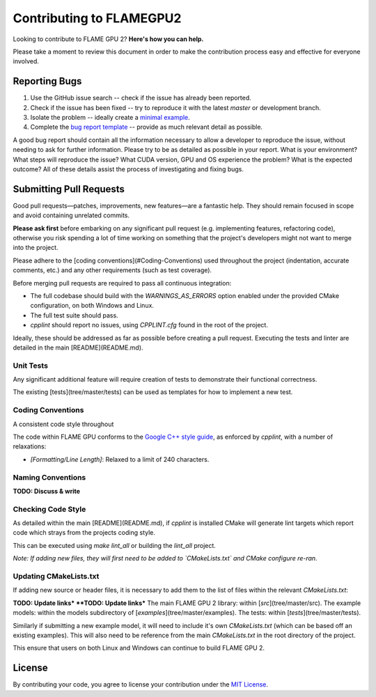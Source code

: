 Contributing to FLAMEGPU2
=========================

Looking to contribute to FLAME GPU 2? **Here's how you can help.**

Please take a moment to review this document in order to make the contribution process easy and effective for everyone involved.

Reporting Bugs
--------------

1. Use the GitHub issue search -- check if the issue has already been reported.
2. Check if the issue has been fixed -- try to reproduce it with the latest `master` or development branch.
3. Isolate the problem -- ideally create a `minimal example <https://stackoverflow.com/help/minimal-reproducible-example>`_.
4. Complete the `bug report template <https://github.com/FLAMEGPU/FLAMEGPU2_dev/issues/new?template=bug_report.md&title=[BugReport]>`_ -- provide as much relevant detail as possible.

A good bug report should contain all the information necessary to allow a developer to reproduce the issue, without needing to ask for further information.
Please try to be as detailed as possible in your report. What is your environment? What steps will reproduce the issue? What CUDA version, GPU and OS experience the problem? What is the expected outcome?
All of these details assist the process of investigating and fixing bugs.



Submitting Pull Requests
------------------------

Good pull requests—patches, improvements, new features—are a fantastic help. They should remain focused in scope and avoid containing unrelated commits.

**Please ask first** before embarking on any significant pull request (e.g. implementing features, refactoring code), otherwise you risk spending a lot of time working on something that the project's developers might not want to merge into the project.

Please adhere to the [coding conventions](#Coding-Conventions) used throughout the project (indentation, accurate comments, etc.) and any other requirements (such as test coverage).

Before merging pull requests are required to pass all continuous integration:

* The full codebase should build with the `WARNINGS_AS_ERRORS` option enabled under the provided CMake configuration, on both Windows and Linux.
* The full test suite should pass.
* `cpplint` should report no issues, using `CPPLINT.cfg` found in the root of the project.

Ideally, these should be addressed as far as possible before creating a pull request. Executing the tests and linter are detailed in the main [README](README.md).

Unit Tests
^^^^^^^^^^

Any significant additional feature will require creation of tests to demonstrate their functional correctness.

The existing [tests](tree/master/tests) can be used as templates for how to implement a new test.


Coding Conventions
^^^^^^^^^^^^^^^^^^

A consistent code style throughout

The code within FLAME GPU conforms to the `Google C++ style guide <https://google.github.io/styleguide/cppguide.html>`_, as enforced by `cpplint`, with a number of relaxations:

* `[Formatting/Line Length]`: Relaxed to a limit of 240 characters.

Naming Conventions
^^^^^^^^^^^^^^^^^^

**TODO: Discuss & write**

Checking Code Style
^^^^^^^^^^^^^^^^^^^

As detailed within the main [README](README.md), if `cpplint` is installed CMake will generate lint targets which report code which strays from the projects coding style.

This can be executed using `make lint_all` or building the `lint_all` project.

*Note: If adding new files, they will first need to be added to `CMakeLists.txt` and CMake configure re-ran.*

Updating CMakeLists.txt
^^^^^^^^^^^^^^^^^^^^^^^

If adding new source or header files, it is necessary to add them to the list of files within the relevant `CMakeLists.txt`:

**TODO: Update links*
**TODO: Update links***
The main FLAME GPU 2 library: within [`src`](tree/master/src).
The example models: within the models subdirectory of [`examples`](tree/master/examples).
The tests: within [`tests`](tree/master/tests).

Similarly if submitting a new example model, it will need to include it's own `CMakeLists.txt` (which can be based off an existing examples). This will also need to be reference from the main `CMakeLists.txt` in the root directory of the project.

This ensure that users on both Linux and Windows can continue to build FLAME GPU 2.

License
-------
By contributing your code, you agree to license your contribution under the `MIT License <https://github.com/FLAMEGPU/FLAMEGPU2/blob/master/LICENSE.MD>`_.